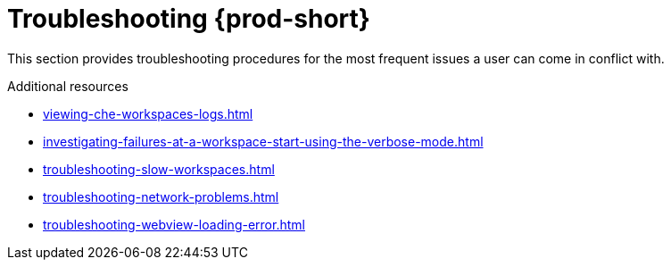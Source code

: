 :_content-type: ASSEMBLY
:description: Troubleshooting {prod-short}
:keywords: user-guide, troubleshooting-che
:navtitle: Troubleshooting {prod-short}
:page-aliases: .:troubleshooting-che.adoc

[id="troubleshooting-{prod-id-short}"]
= Troubleshooting {prod-short}

This section provides troubleshooting procedures for the most frequent issues a user can come in conflict with.

.Additional resources

* xref:viewing-che-workspaces-logs.adoc[]
* xref:investigating-failures-at-a-workspace-start-using-the-verbose-mode.adoc[]
* xref:troubleshooting-slow-workspaces.adoc[]
* xref:troubleshooting-network-problems.adoc[]
* xref:troubleshooting-webview-loading-error.adoc[]
